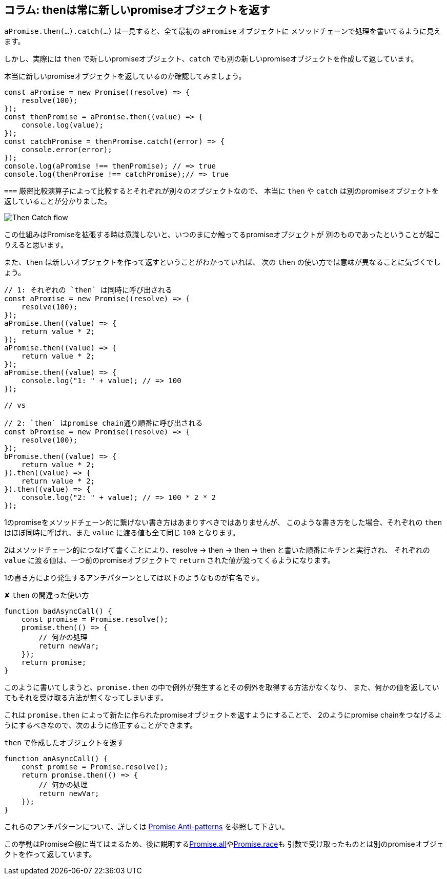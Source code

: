 [[then-return-new-promise]]
== コラム: thenは常に新しいpromiseオブジェクトを返す

`aPromise.then(...).catch(...)` は一見すると、全て最初の `aPromise` オブジェクトに
メソッドチェーンで処理を書いてるように見えます。

しかし、実際には `then` で新しいpromiseオブジェクト、`catch` でも別の新しいpromiseオブジェクトを作成して返しています。

本当に新しいpromiseオブジェクトを返しているのか確認してみましょう。

[role="executable"]
[source,javascript]
----
const aPromise = new Promise((resolve) => {
    resolve(100);
});
const thenPromise = aPromise.then((value) => {
    console.log(value);
});
const catchPromise = thenPromise.catch((error) => {
    console.error(error);
});
console.log(aPromise !== thenPromise); // => true
console.log(thenPromise !== catchPromise);// => true
----

`===` 厳密比較演算子によって比較するとそれぞれが別々のオブジェクトなので、
本当に `then` や `catch` は別のpromiseオブジェクトを返していることが分かりました。

image::img/then_catch.png[Then Catch flow]

この仕組みはPromiseを拡張する時は意識しないと、いつのまにか触ってるpromiseオブジェクトが
別のものであったということが起こりえると思います。

また、`then` は新しいオブジェクトを作って返すということがわかっていれば、
次の `then` の使い方では意味が異なることに気づくでしょう。

[role="executable"]
[source,javascript]
----
// 1: それぞれの `then` は同時に呼び出される
const aPromise = new Promise((resolve) => {
    resolve(100);
});
aPromise.then((value) => {
    return value * 2;
});
aPromise.then((value) => {
    return value * 2;
});
aPromise.then((value) => {
    console.log("1: " + value); // => 100
});

// vs

// 2: `then` はpromise chain通り順番に呼び出される
const bPromise = new Promise((resolve) => {
    resolve(100);
});
bPromise.then((value) => {
    return value * 2;
}).then((value) => {
    return value * 2;
}).then((value) => {
    console.log("2: " + value); // => 100 * 2 * 2
});
----

1のpromiseをメソッドチェーン的に繋げない書き方はあまりすべきではありませんが、
このような書き方をした場合、それぞれの `then` はほぼ同時に呼ばれ、また `value` に渡る値も全て同じ `100` となります。

2はメソッドチェーン的につなげて書くことにより、resolve -> then -> then -> then と書いた順番にキチンと実行され、
それぞれの `value` に渡る値は、一つ前のpromiseオブジェクトで `return` された値が渡ってくるようになります。

1の書き方により発生するアンチパターンとしては以下のようなものが有名です。

[source,javascript]
.✘ `then` の間違った使い方
----
function badAsyncCall() {
    const promise = Promise.resolve();
    promise.then(() => {
        // 何かの処理
        return newVar;
    });
    return promise;
}
----

このように書いてしまうと、`promise.then` の中で例外が発生するとその例外を取得する方法がなくなり、
また、何かの値を返していてもそれを受け取る方法が無くなってしまいます。

これは `promise.then` によって新たに作られたpromiseオブジェクトを返すようにすることで、
2のようにpromise chainをつなげるようにするべきなので、次のように修正することができます。

[source,javascript]
.`then` で作成したオブジェクトを返す
----
function anAsyncCall() {
    const promise = Promise.resolve();
    return promise.then(() => {
        // 何かの処理
        return newVar;
    });
}
----

これらのアンチパターンについて、詳しくは
https://web.archive.org/web/20211219034053/http://taoofcode.net/promise-anti-patterns/[Promise Anti-patterns] を参照して下さい。

この挙動はPromise全般に当てはまるため、後に説明する<<ch2-promise-all,Promise.all>>や<<ch2-promise-race,Promise.race>>も
引数で受け取ったものとは別のpromiseオブジェクトを作って返しています。
